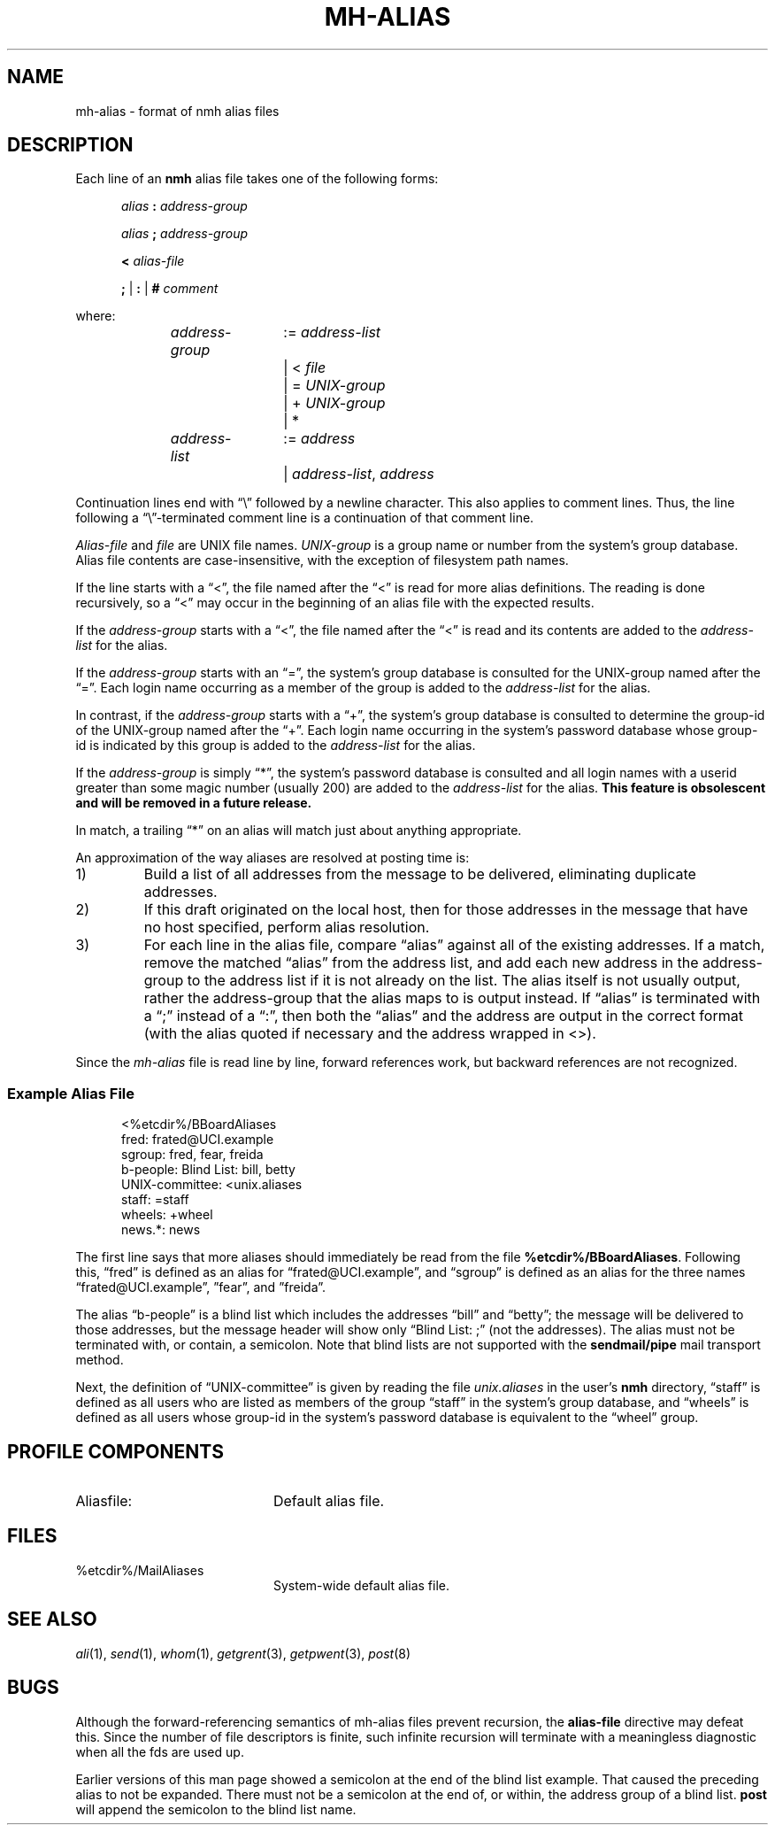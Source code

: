 .TH MH-ALIAS %manext5% "Apr 18, 2014" "%nmhversion%"
.\"
.\" %nmhwarning%
.\"
.SH NAME
mh-alias \- format of nmh alias files
.SH DESCRIPTION
.PP
Each line of an
.B nmh
alias file takes one of the following forms:
.PP
.RS 5
.I alias
.B :
.I address\-group
.RE
.sp
.RS 5
.I alias
.B ;
.I address\-group
.RE
.sp
.RS 5
.B <
.I alias\-file
.RE
.sp
.RS 5
.B ;
|
.B :
|
.B #
.I comment
.RE
.PP
where:
.PP
.RS 5
.nf
.IR address\-group "	:= " address\-list
.RI "			|  < " file
.RI "			|  = " UNIX\-group
.RI "			|  + " UNIX\-group
			|  *

.IR address\-list "	:= " address
.RI "			|  " address\-list ", " address
.fi
.RE
.PP
Continuation lines end with \*(lq\\\*(rq followed by a newline
character.  This also applies to comment lines.  Thus, the line following a
\*(lq\\\*(rq\-terminated
comment line is a continuation of
that comment line.
.PP
.I Alias\-file
and
.I file
are UNIX file names.
.I UNIX\-group
is a group name or number from
the system's group database.
Alias file contents are case-insensitive, with the exception
of filesystem path names.
.PP
If the line starts with a \*(lq<\*(rq, the file named after the \*(lq<\*(rq is
read for more alias definitions.  The reading is done recursively, so a
\*(lq<\*(rq may occur in the beginning of an alias file with the expected results.
.PP
If the
.I address\-group
starts with a \*(lq<\*(rq, the file named after the
\*(lq<\*(rq is read and its contents are added to the
.I address\-list
for the alias.
.PP
If the
.I address\-group
starts with an \*(lq=\*(rq, the
system's group database
is consulted for the UNIX\-group named after the \*(lq=\*(rq.  Each login name
occurring as a member of the group is added to the
.I address\-list
for the alias.
.PP
In contrast, if the
.I address\-group
starts with a \*(lq+\*(rq, the system's group database
is consulted to determine the group\-id of the
UNIX\-group named after the \*(lq+\*(rq.  Each login name occurring in the
system's password database
whose group\-id is indicated by this group is
added to the
.I address\-list
for the alias.
.PP
If the
.I address\-group
is simply \*(lq*\*(rq, the system's password database
is consulted and all login names with a userid
greater than some magic number (usually 200) are added to the
.I address\-list
for the alias.
.B
This feature is obsolescent and will be removed in a future release.
.PP
In match, a trailing \*(lq*\*(rq on an alias will match just about anything
appropriate.
.PP
An approximation of the way aliases are resolved at posting time is:
.IP 1)
Build a list of all addresses from the message to be delivered,
eliminating duplicate addresses.
.IP 2)
If this draft originated on the local host, then for those addresses in
the message that have no host specified, perform alias resolution.
.IP 3)
For each line in the alias file, compare \*(lqalias\*(rq against all of
the existing addresses.  If a match, remove the matched \*(lqalias\*(rq
from the address list, and add each new address in the address\-group to
the address list if it is not already on the list.  The alias itself is
not usually output, rather the address\-group that the alias maps to is
output instead.  If \*(lqalias\*(rq is terminated with a \*(lq;\*(rq instead of
a \*(lq:\*(rq, then both the \*(lqalias\*(rq and the address are output in the
correct format (with the alias quoted if necessary and the address
wrapped in <>).
.PP
Since the
.I mh-alias
file is read line by line, forward references work, but
backward references are not recognized.
.SS
Example Alias File
.PP
.RS 5
.nf
<%etcdir%/BBoardAliases
fred: frated@UCI.example
sgroup: fred, fear, freida
b-people: Blind List: bill, betty
UNIX\-committee: <unix.aliases
staff: =staff
wheels: +wheel
news.*: news
.fi
.RE
.PP
The first line says that more aliases should immediately be read from
the file
.BR %etcdir%/BBoardAliases .
Following this, \*(lqfred\*(rq
is defined as an alias for \*(lqfrated@UCI.example\*(rq, and \*(lqsgroup\*(rq
is defined as an alias for the three names \*(lqfrated@UCI.example\*(rq,
\*(rqfear\*(rq, and \*(rqfreida\*(rq.
.PP
The alias \*(lqb-people\*(rq is a blind list which includes the addresses
\*(lqbill\*(rq and \*(lqbetty\*(rq; the message will be delivered to those
addresses, but the message header will show only \*(lqBlind List: ;\*(rq
(not the addresses).  The alias must not be terminated with, or contain,
a semicolon.
Note that blind lists are not supported with the
.B sendmail/pipe
mail transport method.
.PP
Next, the definition of \*(lqUNIX\-committee\*(rq is given by
reading the file
.I unix.aliases
in the user's
.B nmh
directory,
\*(lqstaff\*(rq is defined as all users who are listed as members of the
group \*(lqstaff\*(rq in the
system's group database, and \*(lqwheels\*(rq
is defined as all users whose group\-id in
the system's password database
is equivalent to the \*(lqwheel\*(rq group.
.SH "PROFILE COMPONENTS"
.TP 20
Aliasfile:
Default alias file.
.SH FILES
.TP 20
%etcdir%/MailAliases
System-wide default alias file.
.SH "SEE ALSO"
.IR ali (1),
.IR send (1),
.IR whom (1),
.IR getgrent (3),
.IR getpwent (3),
.IR post (8)
.SH BUGS
Although the forward-referencing semantics of
mh\-alias
files prevent recursion, the
.B alias\-file
directive may defeat this.
Since the number of file descriptors is finite, such
infinite recursion will terminate with a meaningless diagnostic when
all the fds are used up.
.PP
Earlier versions of this man page showed a semicolon at the end of the
blind list example.  That caused the preceding alias to not be
expanded.  There must not be a semicolon at the end of, or within, the
address group of a blind list.
.B post
will append the semicolon to the blind list name.
